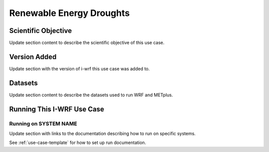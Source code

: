 .. _use-case-renewable:

Renewable Energy Droughts
=========================

Scientific Objective
--------------------

Update section content to describe the scientific objective of this use case.

Version Added
-------------

Update section with the version of i-wrf this use case was added to.

Datasets
--------

Update section content to describe the datasets used to run WRF and METplus.

Running This I-WRF Use Case
---------------------------

Running on SYSTEM NAME
^^^^^^^^^^^^^^^^^^^^^^

Update section with links to the documentation describing how to run on specific systems.

See :ref:`use-case-template` for how to set up run documentation.
